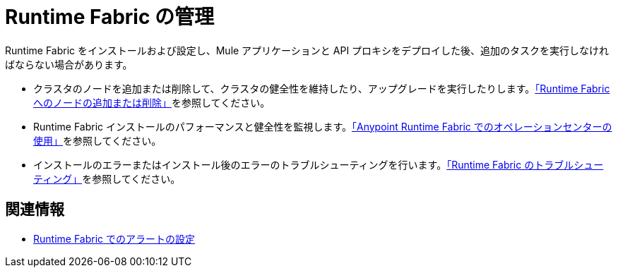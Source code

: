 = Runtime Fabric の管理

Runtime Fabric をインストールおよび設定し、Mule アプリケーションと API プロキシをデプロイした後、追加のタスクを実行しなければならない場合があります。

* クラスタのノードを追加または削除して、クラスタの健全性を維持したり、アップグレードを実行したりします。xref:manage-nodes.adoc[「Runtime Fabric へのノードの追加または削除」]を参照してください。
* Runtime Fabric インストールのパフォーマンスと健全性を監視します。xref:using-opscenter.adoc[「Anypoint Runtime Fabric でのオペレーションセンターの使用」]を参照してください。
* インストールのエラーまたはインストール後のエラーのトラブルシューティングを行います。xref:troubleshoot-guide.adoc[「Runtime Fabric のトラブルシューティング」]を参照してください。

== 関連情報

* xref:configure-alerting.adoc[Runtime Fabric でのアラートの設定]

